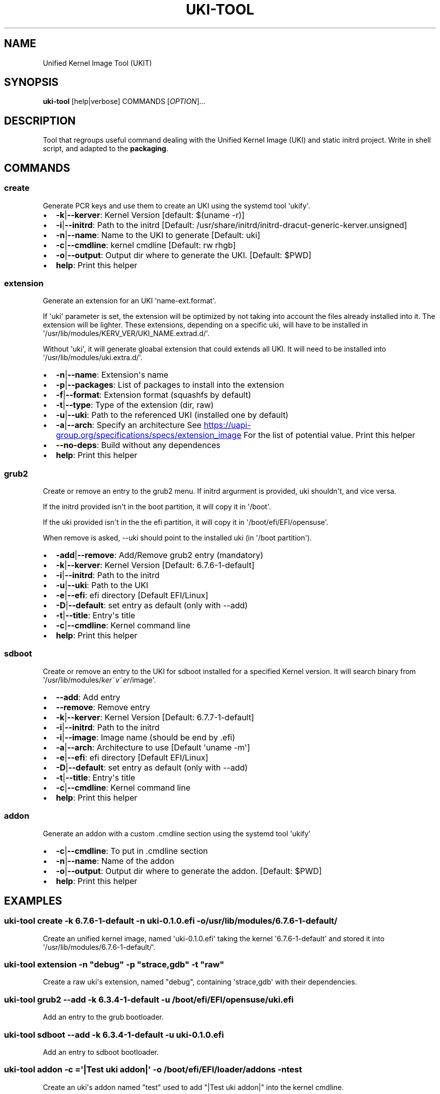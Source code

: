 .\" Automatically generated by Pandoc 3.2
.\"
.TH "UKI\-TOOL" "1" "September 09, 2024" "Version 1.4.0" "Manual of Unified Kernel Image Tool script"
.SH NAME
Unified Kernel Image Tool (UKIT)
.SH SYNOPSIS
\f[B]uki\-tool\f[R] [help|verbose] COMMANDS [\f[I]OPTION\f[R]]...
.SH DESCRIPTION
Tool that regroups useful command dealing with the Unified Kernel Image
(UKI) and static initrd project.
Write in shell script, and adapted to the \f[B]packaging\f[R].
.SH COMMANDS
.SS create
Generate PCR keys and use them to create an UKI using the systemd tool
\[aq]ukify\[aq].
.IP \[bu] 2
\f[B]\-k\f[R]|\f[B]\-\-kerver\f[R]: Kernel Version [default: $(uname
\-r)]
.IP \[bu] 2
\f[B]\-i\f[R]|\f[B]\-\-initrd\f[R]: Path to the initrd [Default:
/usr/share/initrd/initrd\-dracut\-generic\-kerver.unsigned]
.IP \[bu] 2
\f[B]\-n\f[R]|\f[B]\-\-name\f[R]: Name to the UKI to generate [Default:
uki]
.IP \[bu] 2
\f[B]\-c\f[R]|\f[B]\-\-cmdline\f[R]: kernel cmdline [Default: rw rhgb]
.IP \[bu] 2
\f[B]\-o\f[R]|\f[B]\-\-output\f[R]: Output dir where to generate the
UKI.
[Default: $PWD]
.IP \[bu] 2
\f[B]help\f[R]: Print this helper
.SS extension
Generate an extension for an UKI \[aq]name\-ext.format\[aq].
.PP
If \[aq]uki\[aq] parameter is set, the extension will be optimized by
not taking into account the files already installed into it.
The extension will be lighter.
These extensions, depending on a specific uki, will have to be installed
in \[aq]/usr/lib/modules/KERV_VER/UKI_NAME.extrad.d/\[aq].
.PP
Without \[aq]uki\[aq], it will generate gloabal extension that could
extends all UKI.
It will need to be installed into
\[aq]/usr/lib/modules/uki.extra.d/\[aq].
.IP \[bu] 2
\f[B]\-n\f[R]|\f[B]\-\-name\f[R]: Extension\[aq]s name
.IP \[bu] 2
\f[B]\-p\f[R]|\f[B]\-\-packages\f[R]: List of packages to install into
the extension
.IP \[bu] 2
\f[B]\-f\f[R]|\f[B]\-\-format\f[R]: Extension format (squashfs by
default)
.IP \[bu] 2
\f[B]\-t\f[R]|\f[B]\-\-type\f[R]: Type of the extension (dir, raw)
.IP \[bu] 2
\f[B]\-u\f[R]|\f[B]\-\-uki\f[R]: Path to the referenced UKI (installed
one by default)
.IP \[bu] 2
\f[B]\-a\f[R]|\f[B]\-\-arch\f[R]: Specify an architecture See \c
.UR https://uapi-group.org/specifications/specs/extension_image
.UE \c
\ For the list of potential value.
Print this helper
.IP \[bu] 2
\f[B]\-\-no\-deps\f[R]: Build without any dependences
.IP \[bu] 2
\f[B]help\f[R]: Print this helper
.SS grub2
Create or remove an entry to the grub2 menu.
If initrd argurment is provided, uki shouldn\[aq]t, and vice versa.
.PP
If the initrd provided isn\[aq]t in the boot partition, it will copy it
in \[aq]/boot\[aq].
.PP
If the uki provided isn\[aq]t in the the efi partition, it will copy it
in \[aq]/boot/efi/EFI/opensuse\[aq].
.PP
When remove is asked, \-\-uki should point to the installed uki (in
\[aq]/boot partition\[aq]).
.IP \[bu] 2
\f[B]\-add\f[R]|\f[B]\-\-remove\f[R]: Add/Remove grub2 entry (mandatory)
.IP \[bu] 2
\f[B]\-k\f[R]|\f[B]\-\-kerver\f[R]: Kernel Version [Default:
6.7.6\-1\-default]
.IP \[bu] 2
\f[B]\-i\f[R]|\f[B]\-\-initrd\f[R]: Path to the initrd
.IP \[bu] 2
\f[B]\-u\f[R]|\f[B]\-\-uki\f[R]: Path to the UKI
.IP \[bu] 2
\f[B]\-e\f[R]|\f[B]\-\-efi\f[R]: efi directory [Default EFI/Linux]
.IP \[bu] 2
\f[B]\-D\f[R]|\f[B]\-\-default\f[R]: set entry as default (only with
\-\-add)
.IP \[bu] 2
\f[B]\-t\f[R]|\f[B]\-\-title\f[R]: Entry\[aq]s title
.IP \[bu] 2
\f[B]\-c\f[R]|\f[B]\-\-cmdline\f[R]: Kernel command line
.IP \[bu] 2
\f[B]help\f[R]: Print this helper
.SS sdboot
Create or remove an entry to the UKI for sdboot installed for a
specified Kernel version.
It will search binary from
\[aq]/usr/lib/modules/\f[I]k\f[R]\f[I]e\f[R]\f[I]r\f[R]~\f[I]v\f[R]~\f[I]e\f[R]\f[I]r\f[R]/image\[aq].
.IP \[bu] 2
\f[B]\-\-add\f[R]: Add entry
.IP \[bu] 2
\f[B]\-\-remove\f[R]: Remove entry
.IP \[bu] 2
\f[B]\-k\f[R]|\f[B]\-\-kerver\f[R]: Kernel Version [Default:
6.7.7\-1\-default]
.IP \[bu] 2
\f[B]\-i\f[R]|\f[B]\-\-initrd\f[R]: Path to the initrd
.IP \[bu] 2
\f[B]\-i\f[R]|\f[B]\-\-image\f[R]: Image name (should be end by .efi)
.IP \[bu] 2
\f[B]\-a\f[R]|\f[B]\-\-arch\f[R]: Architecture to use [Default
\[aq]uname \-m\[aq]]
.IP \[bu] 2
\f[B]\-e\f[R]|\f[B]\-\-efi\f[R]: efi directory [Default EFI/Linux]
.IP \[bu] 2
\f[B]\-D\f[R]|\f[B]\-\-default\f[R]: set entry as default (only with
\-\-add)
.IP \[bu] 2
\f[B]\-t\f[R]|\f[B]\-\-title\f[R]: Entry\[aq]s title
.IP \[bu] 2
\f[B]\-c\f[R]|\f[B]\-\-cmdline\f[R]: Kernel command line
.IP \[bu] 2
\f[B]help\f[R]: Print this helper
.SS addon
Generate an addon with a custom .cmdline section using the systemd tool
\[aq]ukify\[aq]
.IP \[bu] 2
\f[B]\-c\f[R]|\f[B]\-\-cmdline\f[R]: To put in .cmdline section
.IP \[bu] 2
\f[B]\-n\f[R]|\f[B]\-\-name\f[R]: Name of the addon
.IP \[bu] 2
\f[B]\-o\f[R]|\f[B]\-\-output\f[R]: Output dir where to generate the
addon.
[Default: $PWD]
.IP \[bu] 2
\f[B]help\f[R]: Print this helper
.SH EXAMPLES
.SS uki\-tool create \-k 6.7.6\-1\-default \-n uki\-0.1.0.efi \-o /usr/lib/modules/6.7.6\-1\-default/
Create an unified kernel image, named \[aq]uki\-0.1.0.efi\[aq] taking
the kernel \[aq]6.7.6\-1\-default\[aq] and stored it into
\[aq]/usr/lib/modules/6.7.6\-1\-default/\[aq].
.SS uki\-tool extension \-n \[dq]debug\[dq] \-p \[dq]strace,gdb\[dq] \-t \[dq]raw\[dq]
Create a raw uki\[aq]s extension, named \[dq]debug\[dq], containing
\[aq]strace,gdb\[aq] with their dependencies.
.SS uki\-tool grub2 \-\-add \-k 6.3.4\-1\-default \-u /boot/efi/EFI/opensuse/uki.efi
Add an entry to the grub bootloader.
.SS uki\-tool sdboot \-\-add \-k 6.3.4\-1\-default \-u uki\-0.1.0.efi
Add an entry to sdboot bootloader.
.SS uki\-tool addon \-c =\[aq]|Test uki addon|\[aq] \-o /boot/efi/EFI/loader/addons \-n test
Create an uki\[aq]s addon named \[dq]test\[dq] used to add \[dq]|Test
uki addon|\[dq] into the kernel cmdline.
.SH AUTHOR
Valentin Lefebvre \c
.MT valentin.lefebvre@suse.com
.ME \c
.SH REPORTING ISSUES
Submit bug reports only to: \c
.UR https://github.com/keentux/unified-kernel-image-tool/issues
.UE \c
.SH COPYRIGHT
Copyright © 2024 Valentin Lefebvre.
MIT License.
.SH SEE ALSO
Unified Kernel Image Tool at \c
.UR https://github.com/keentux/unified-kernel-image-tool/blob/main/README.md
.UE \c
